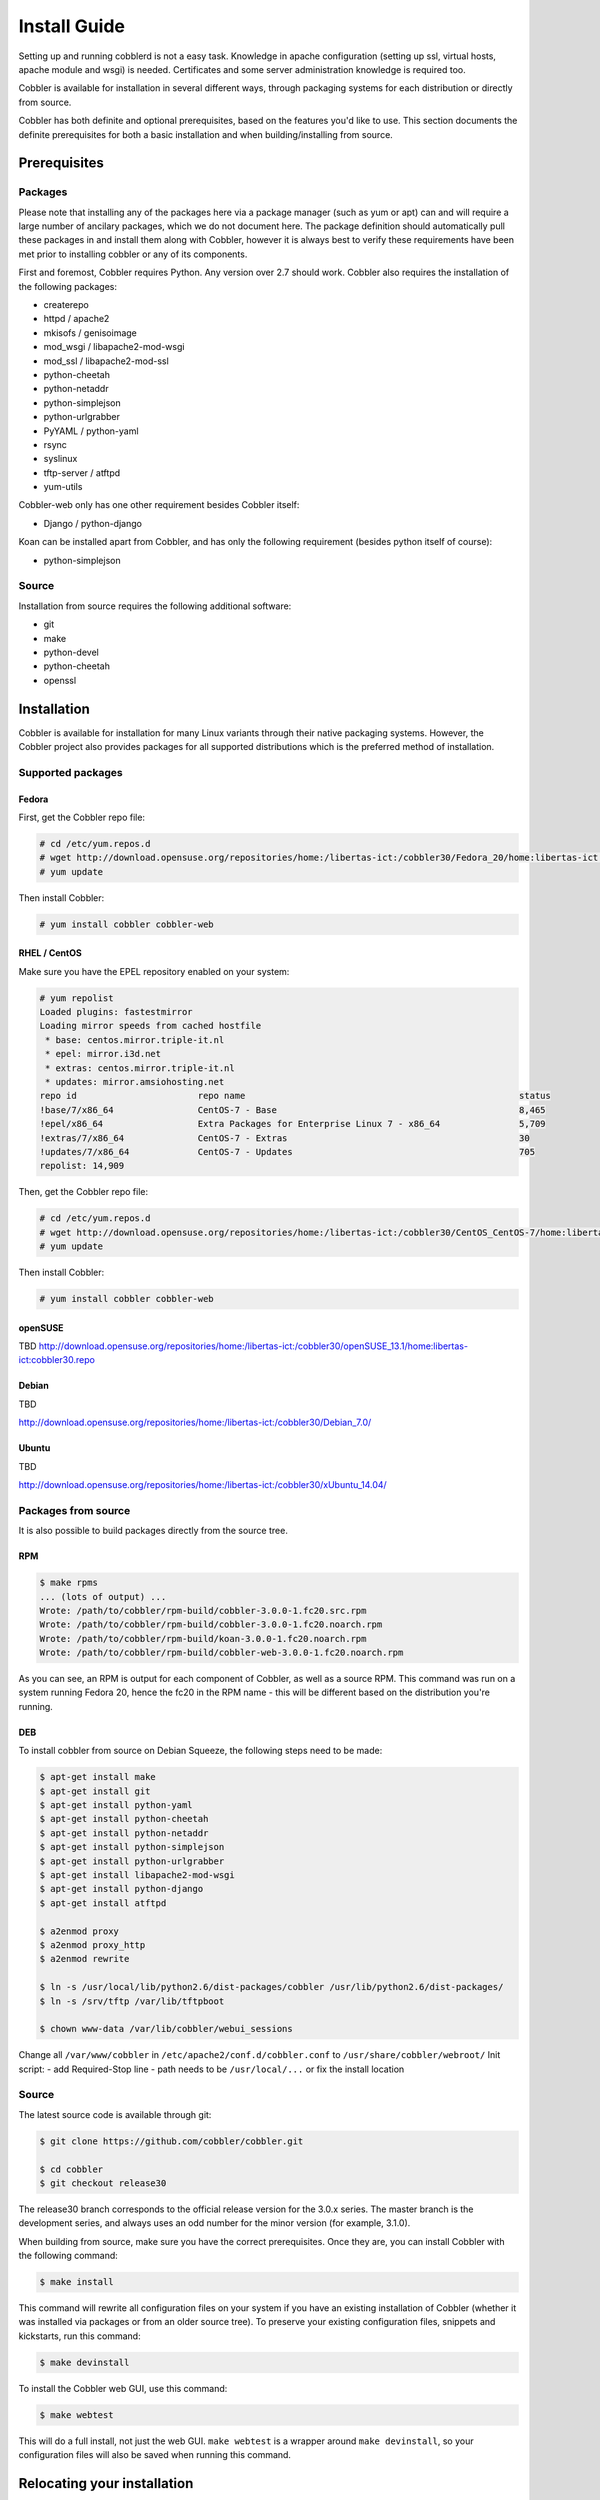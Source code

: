 Install Guide
-------------

Setting up and running cobblerd is not a easy task. Knowledge in apache configuration (setting up ssl, virtual hosts, apache module and wsgi) is needed. Certificates and some server administration knowledge is required too.

Cobbler is available for installation in several different ways, through packaging systems for each distribution or directly from source.

Cobbler has both definite and optional prerequisites, based on the features you'd like to use. This section documents the definite prerequisites for both a basic installation and when building/installing from source.


Prerequisites
+++++++++++++

Packages
========

Please note that installing any of the packages here via a package manager (such as yum or apt) can and will require a large number of ancilary packages, which we do not document here. The package definition should automatically pull these packages in and install them along with Cobbler, however it is always best to verify these requirements have been met prior to installing cobbler or any of its components.

First and foremost, Cobbler requires Python. Any version over 2.7 should work. Cobbler also requires the installation of the following packages:

* createrepo
* httpd / apache2
* mkisofs / genisoimage
* mod_wsgi / libapache2-mod-wsgi
* mod_ssl / libapache2-mod-ssl
* python-cheetah
* python-netaddr
* python-simplejson
* python-urlgrabber
* PyYAML / python-yaml
* rsync
* syslinux
* tftp-server / atftpd
* yum-utils

Cobbler-web only has one other requirement besides Cobbler itself:

* Django / python-django

Koan can be installed apart from Cobbler, and has only the following requirement (besides python itself of course):

* python-simplejson

Source
======

Installation from source requires the following additional software:

* git
* make
* python-devel
* python-cheetah
* openssl


Installation
++++++++++++

Cobbler is available for installation for many Linux variants through their native packaging systems. However, the Cobbler project also provides packages for all supported distributions which is the preferred method of installation.

Supported packages
==================

Fedora
######

First, get the Cobbler repo file:

.. code-block:: none

    # cd /etc/yum.repos.d
    # wget http://download.opensuse.org/repositories/home:/libertas-ict:/cobbler30/Fedora_20/home:libertas-ict:cobbler30.repo
    # yum update


Then install Cobbler:

.. code-block:: none

    # yum install cobbler cobbler-web


RHEL / CentOS
#############

Make sure you have the EPEL repository enabled on your system:

.. code-block:: none

    # yum repolist
    Loaded plugins: fastestmirror
    Loading mirror speeds from cached hostfile
     * base: centos.mirror.triple-it.nl
     * epel: mirror.i3d.net
     * extras: centos.mirror.triple-it.nl
     * updates: mirror.amsiohosting.net
    repo id                       repo name                                                    status
    !base/7/x86_64                CentOS-7 - Base                                              8,465
    !epel/x86_64                  Extra Packages for Enterprise Linux 7 - x86_64               5,709
    !extras/7/x86_64              CentOS-7 - Extras                                            30
    !updates/7/x86_64             CentOS-7 - Updates                                           705
    repolist: 14,909


Then, get the Cobbler repo file:

.. code-block:: none

    # cd /etc/yum.repos.d
    # wget http://download.opensuse.org/repositories/home:/libertas-ict:/cobbler30/CentOS_CentOS-7/home:libertas-ict:cobbler30.repo
    # yum update


Then install Cobbler:

.. code-block:: none

    # yum install cobbler cobbler-web


openSUSE
########

TBD
http://download.opensuse.org/repositories/home:/libertas-ict:/cobbler30/openSUSE_13.1/home:libertas-ict:cobbler30.repo





Debian
######

TBD

http://download.opensuse.org/repositories/home:/libertas-ict:/cobbler30/Debian_7.0/

Ubuntu
######

TBD

http://download.opensuse.org/repositories/home:/libertas-ict:/cobbler30/xUbuntu_14.04/


Packages from source
====================

It is also possible to build packages directly from the source tree.

RPM
###

.. code-block:: none

    $ make rpms
    ... (lots of output) ...
    Wrote: /path/to/cobbler/rpm-build/cobbler-3.0.0-1.fc20.src.rpm
    Wrote: /path/to/cobbler/rpm-build/cobbler-3.0.0-1.fc20.noarch.rpm
    Wrote: /path/to/cobbler/rpm-build/koan-3.0.0-1.fc20.noarch.rpm
    Wrote: /path/to/cobbler/rpm-build/cobbler-web-3.0.0-1.fc20.noarch.rpm

As you can see, an RPM is output for each component of Cobbler, as well as a source RPM. This command was run on a system running Fedora 20, hence the fc20 in the RPM name - this will be different based on the distribution you're running.

DEB
###

To install cobbler from source on Debian Squeeze, the following steps need to be made:

.. code-block:: none

    $ apt-get install make
    $ apt-get install git
    $ apt-get install python-yaml
    $ apt-get install python-cheetah
    $ apt-get install python-netaddr
    $ apt-get install python-simplejson
    $ apt-get install python-urlgrabber
    $ apt-get install libapache2-mod-wsgi
    $ apt-get install python-django
    $ apt-get install atftpd

    $ a2enmod proxy
    $ a2enmod proxy_http
    $ a2enmod rewrite

    $ ln -s /usr/local/lib/python2.6/dist-packages/cobbler /usr/lib/python2.6/dist-packages/
    $ ln -s /srv/tftp /var/lib/tftpboot

    $ chown www-data /var/lib/cobbler/webui_sessions

Change all ``/var/www/cobbler`` in ``/etc/apache2/conf.d/cobbler.conf`` to ``/usr/share/cobbler/webroot/``
Init script:
- add Required-Stop line
- path needs to be ``/usr/local/...`` or fix the install location


Source
======

The latest source code is available through git:

.. code-block:: none

    $ git clone https://github.com/cobbler/cobbler.git

    $ cd cobbler
    $ git checkout release30

The release30 branch corresponds to the official release version for the 3.0.x series. The master branch is the development series, and always uses an odd number for the minor version (for example, 3.1.0).

When building from source, make sure you have the correct prerequisites. Once they are, you can install Cobbler with the following command:

.. code-block:: none

    $ make install

This command will rewrite all configuration files on your system if you have an existing installation of Cobbler (whether it was installed via packages or from an older source tree). To preserve your existing configuration files, snippets and kickstarts, run this command:

.. code-block:: none

    $ make devinstall

To install the Cobbler web GUI, use this command:

.. code-block:: none

    $ make webtest

This will do a full install, not just the web GUI. ``make webtest`` is a wrapper around ``make devinstall``, so your configuration files will also be saved when running this command.


Relocating your installation
++++++++++++++++++++++++++++

Often folks don't have a very large ``/var`` partition, which is what Cobbler uses by default for mirroring install trees and the like.

You'll notice you can reconfigure the webdir location just by going into ``/etc/cobbler/settings``, but it's not the best way to do things -- especially as the packaging process does include some files and directories in the stock path. This means that, for upgrades and the like, you'll be breaking things somewhat. Rather than attempting to reconfigure Cobbler, your Apache configuration, your file permissions, and your SELinux rules, the recommended course of action is very simple.

1. Copy everything you have already in ``/var/www/cobbler`` to another location -- for instance, ``/opt/cobbler_data``
2. Now just create a symlink or bind mount at ``/var/www/cobbler`` that points to ``/opt/cobbler_data``.

Done. You're up and running.

If you decided to access Cobbler's data store over NFS (not recommended) you really want to mount NFS on ``/var/www/cobbler`` with SELinux context passed in as a parameter to mount versus the symlink. You may also have to deal with problems related to rootsquash. However if you are making a mirror of a Cobbler server for a multi-site setup, mounting read only is ok there.

Also Note: ``/var/lib/cobbler`` can not live on NFS, as this interferes with locking ("flock") Cobbler does around it's storage files.
